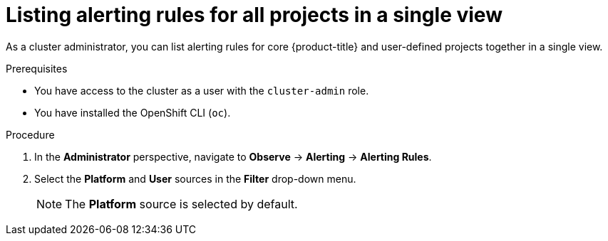 // Module included in the following assemblies:
//
// * monitoring/managing-alerts.adoc

:_content-type: PROCEDURE
[id="listing-alerting-rules-for-all-projects-in-a-single-view_{context}"]
= Listing alerting rules for all projects in a single view

As a cluster administrator, you can list alerting rules for core {product-title} and user-defined projects together in a single view.

.Prerequisites

ifdef::openshift-rosa,openshift-dedicated[]
* You have access to the cluster as a user with the `cluster-admin` or `dedicated-admin` role.
endif::[]
ifndef::openshift-rosa,openshift-dedicated[]
* You have access to the cluster as a user with the `cluster-admin` role.
endif::[]
* You have installed the OpenShift CLI (`oc`).

.Procedure

. In the *Administrator* perspective, navigate to *Observe* -> *Alerting* -> *Alerting Rules*.

. Select the *Platform* and *User* sources in the *Filter* drop-down menu.
+
[NOTE]
====
The *Platform* source is selected by default.
====
